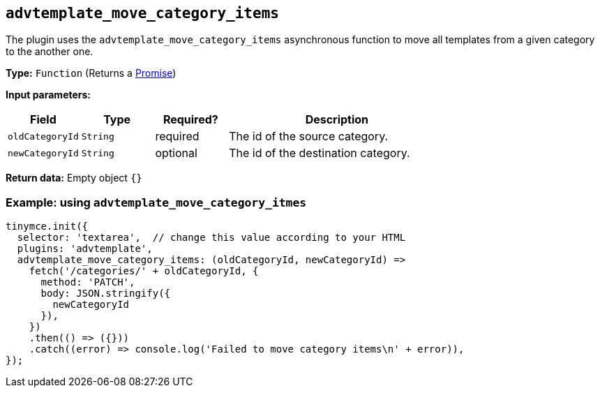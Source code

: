 [[advtemplate_move_category_items]]
== `advtemplate_move_category_items`

The plugin uses the `advtemplate_move_category_items` asynchronous function to move all templates from a given category to the another one.

*Type:* `+Function+` (Returns a https://developer.mozilla.org/en-US/docs/Web/JavaScript/Reference/Global_Objects/Promise[Promise])

*Input parameters:*
[cols="1,1,1,3",options="header"]
|===
|Field |Type |Required? |Description
|`+oldCategoryId+` | `+String+` | required | The id of the source category.
|`+newCategoryId+` | `+String+` | optional | The id of the destination category.
|===

*Return data:* Empty object  `{}`

=== Example: using `advtemplate_move_category_itmes`

[source,js]
----
tinymce.init({
  selector: 'textarea',  // change this value according to your HTML
  plugins: 'advtemplate',
  advtemplate_move_category_items: (oldCategoryId, newCategoryId) =>
    fetch('/categories/' + oldCategoryId, {
      method: 'PATCH',
      body: JSON.stringify({
        newCategoryId
      }),
    })
    .then(() => ({}))
    .catch((error) => console.log('Failed to move category items\n' + error)),
});
----
